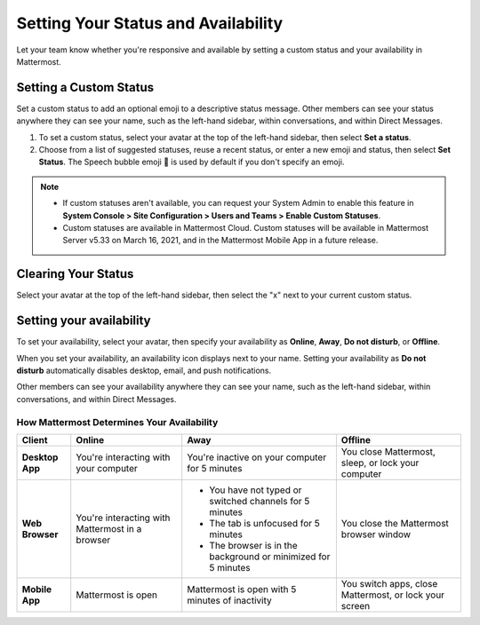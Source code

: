 Setting Your Status and Availability
====================================

Let your team know whether you're responsive and available by setting a custom status and your availability in Mattermost.

Setting a Custom Status
-----------------------

Set a custom status to add an optional emoji to a descriptive status message. Other members can see your status anywhere they can see your name, such as the left-hand sidebar, within conversations, and within Direct Messages. 

1. To set a custom status, select your avatar at the top of the left-hand sidebar, then select **Set a status**.
2. Choose from a list of suggested statuses, reuse a recent status, or enter a new emoji and status, then select **Set Status**. The Speech bubble emoji 💬  is used by default if you don't specify an emoji.

.. image:: ../../images/Custom-Status-Marketing-Animation.gif
  :alt: Set a custom status that includes an optional emoji and a descriptive message.

.. note::

  - If custom statuses aren't available, you can request your System Admin to enable this feature in **System Console > Site Configuration > Users and Teams > Enable Custom Statuses**.
  - Custom statuses are available in Mattermost Cloud. Custom statuses will be available in Mattermost Server v5.33 on March 16, 2021, and in the Mattermost Mobile App in a future release. 

Clearing Your Status
--------------------

Select your avatar at the top of the left-hand sidebar, then select the "x" next to your current custom status.

Setting your availability
-------------------------

To set your availability, select your avatar, then specify your availability as  **Online**, **Away**, **Do not disturb**, or **Offline**.

.. image:: ../../images/online-status.png
  :alt: Set your availability to online, away, do not disturb, or offline.

When you set your availability, an availability icon displays next to your name. Setting your availability as **Do not disturb** automatically disables desktop, email, and push notifications.

Other members can see your availability anywhere they can see your name, such as the left-hand sidebar, within conversations, and within Direct Messages. 

How Mattermost Determines Your Availability
~~~~~~~~~~~~~~~~~~~~~~~~~~~~~~~~~~~~~~~~~~~

.. csv-table::
    :header: "Client", "**Online**", "**Away**", "**Offline**"

    "**Desktop App**", "You're interacting with your computer", "You're inactive on your computer for 5 minutes", "You close Mattermost, sleep, or lock your computer"
    "**Web Browser**", "You're interacting with Mattermost in a browser", "
    - You have not typed or switched channels for 5 minutes
    - The tab is unfocused for 5 minutes
    - The browser is in the background or minimized for 5 minutes", "You close the Mattermost browser window"
    "**Mobile App**", "Mattermost is open", "Mattermost is open with 5 minutes of inactivity", "You switch apps, close Mattermost, or lock your screen" 
    
